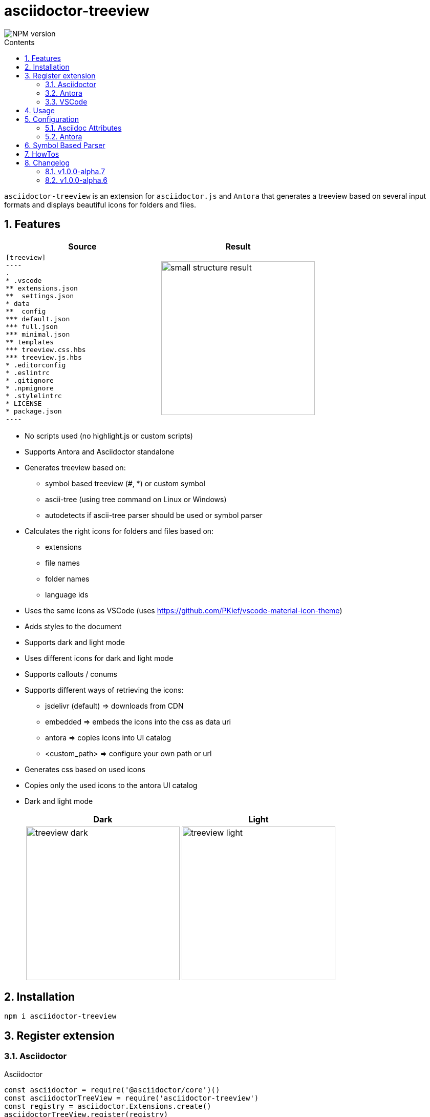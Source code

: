 = asciidoctor-treeview
:url-repo: https://github.com/lask79/asciidoctor-treeview
:url-antora-docs: https://docs.antora.org/antora/3.1
:toc: macro
:toc-title: Contents
:sectnums:
:imagesdir: docs/modules/ROOT/images

image::https://img.shields.io/npm/v/asciidoctor-treeview.svg[NPM version]

toc::[]

`asciidoctor-treeview` is an extension for `asciidoctor.js` and `Antora` that generates a treeview based on several input formats and displays beautiful icons for folders and files.

== Features

[%header,cols="2a,2a""]
|===
|Source |Result

|
[source, plaintext]
--------
[treeview]
----
.
* .vscode
** extensions.json
**  settings.json
* data
**  config
*** default.json
*** full.json
*** minimal.json
** templates
*** treeview.css.hbs
*** treeview.js.hbs
* .editorconfig
* .eslintrc
* .gitignore
* .npmignore
* .stylelintrc
* LICENSE
* package.json
----
--------
|image:small-structure-result.png[width=300]

|===

* No scripts used (no highlight.js or custom scripts)
* Supports Antora and Asciidoctor standalone

* Generates treeview based on:
** symbol based treeview (#, *) or custom symbol
** ascii-tree (using tree command on Linux or Windows)
** autodetects if ascii-tree parser should be used or symbol parser

* Calculates the right icons for folders and files based on:
** extensions
** file names
** folder names
** language ids

* Uses the same icons as VSCode (uses https://github.com/PKief/vscode-material-icon-theme)
* Adds styles to the document
* Supports dark and light mode
* Uses different icons for dark and light mode
* Supports callouts / conums
* Supports different ways of retrieving the icons:
** jsdelivr (default) => downloads from CDN
** embedded => embeds the icons into the css as data uri
** antora => copies icons into UI catalog
** <custom_path> => configure your own path or url
* Generates css based on used icons
* Copies only the used icons to the antora UI catalog
* Dark and light mode
+
[%header,cols="^1a,1a""]
|===
|Dark |Light
|image:treeview-dark.png[width=300px]
|image:treeview-light.png[width=300px]
|===


== Installation

```
npm i asciidoctor-treeview
```

== Register extension

=== Asciidoctor

.Asciidoctor
[source, javascript]
----
const asciidoctor = require('@asciidoctor/core')()
const asciidoctorTreeView = require('asciidoctor-treeview')
const registry = asciidoctor.Extensions.create()
asciidoctorTreeView.register(registry)
----

NOTE: The needed css file is added via `DocInfoProcessor`.

=== Antora

==== Antora Playbook
[source, yaml]
----
antora:
  extensions:
    - require: "asciidoctor-treeview"
----

WARNING: Do not add the asciidoctor-treeview to the asciidoc.extensions. It will not work because then the needed css will not be added to the site.

==== Add handlebars template

You have to change 1 file in your Antora UI bundle or by overwriting it via supplemental-ui:

* add `{{> treeview-styles }}` to `partials/head-styles.hbs`

If you do not want to change your UI bundle or when you use the default ui bundle you can simply put the following lines into `supplemental-ui/partials/head-styles.hbs` next to your `antora playbook`:

.head-styles.hbs
[source,html]
----
<link rel="stylesheet" href="{{{uiRootPath}}}/css/site.css">
{{> treeview-styles }}
----

`{{> treeview-styles }}` will be replaced with the content of the file `treeview-styles.hbs` that provided by this extension.

.treeview-styles.hbs
[source,html]
----
<link rel="stylesheet" href="{{{uiRootPath}}}/css/treeview.css">
----

The `treeview.css` file contains some treeview specific styles that are needed to render the code blocks correctly and overrides some styles defined in the https://docs.antora.org/antora-ui-default/[Antora UI Default].

=== VSCode

.VSCode
[source,javascript]
----
// add this to .asciidoctor/lib/asciidoctor-treeview.js when you have turned on the extension
module.exports = require('asciidoctor-treeview')
----

== Usage

[%header,cols="^1s,4a,2a""]
|===
|Type |Source |Result

|ascii-tree
|
[source, plaintext]
--------
[treeview]
----
.
├── .vscode
│   ├── extensions.json
│   └── settings.json
├── data
│   ├── config
│   │   ├── default.json
│   │   ├── full.json
│   │   └── minimal.json
│   └── templates
│       ├── treeview.css.hbs
│       └── treeview.js.hbs
├── .editorconfig
├── .eslintrc
├── .gitignore
├── .npmignore
├── .stylelintrc
├── LICENSE
└── package.json
----
--------
|image:small-structure-result.png[width=300]

|Hash Symbol
|
[source, plaintext]
--------
[treeview]
----
.
# .vscode
## extensions.json
##  settings.json
# data
##  config
### default.json
### full.json
### minimal.json
## templates
### treeview.css.hbs
### treeview.js.hbs
# .editorconfig
# .eslintrc
# .gitignore
# .npmignore
# .stylelintrc
# LICENSE
# package.json
----
--------
|image:small-structure-result.png[width=300]

|* Symbol
|
[source, plaintext]
--------
[treeview]
----
.
* .vscode
** extensions.json
**  settings.json
* data
**  config
*** default.json
*** full.json
*** minimal.json
** templates
*** treeview.css.hbs
*** treeview.js.hbs
* .editorconfig
* .eslintrc
* .gitignore
* .npmignore
* .stylelintrc
* LICENSE
* package.json
----
--------
|image:small-structure-result.png[width=300]

|Custom Symbol
|
[source, plaintext]
--------
[treeview,symbol="-"]
----
.
- .vscode
-- extensions.json
--  settings.json
- data
--  config
--- default.json
--- full.json
--- minimal.json
-- templates
--- treeview.css.hbs
--- treeview.js.hbs
- .editorconfig
- .eslintrc
- .gitignore
- .npmignore
- .stylelintrc
- LICENSE
- package.json
- test.hcl
----
--------
|image:small-structure-result.png[width=300]
|===

== Configuration

=== Asciidoc Attributes

==== treeview-theme
`Default: dark`

* Use `treeview-theme` attribute on document

[source,plaintext]
----
:treeview-theme: light
----

* Use attribute on treeview block

[source,plaintext]
--------
[treeview,theme=light]
----
<your tree>
----

[treeview,theme=dark]
----
<your tree>
----
--------

==== treeview-icon-source
`Default: jsdelivr`

* Use `treeview-icon-source` attribute on document
* Supported values:
** `jsdelivr` (default) => downloads from CDN
** `embedded` => embeds the icons into the css as data-uri
** `antora` => copies icons into UI catalog
** `<custom_path>` => configure your own or url to the folder that contains the icons.

*Examples:*

.Embed icons as data-uri in CSS
[source,plaintext]
----
= Document Title
:treeview-icon-source: embedded
----

.Use custom url
[source,plaintext]
----
= Document Title
:treeview-icon-source: https://example.com/cdn/icons
----

The icon name like file.svg will be added as suffix to the given url.

=== Antora

[source, yaml]
----
antora:
  extensions:
    - require: "asciidoctor-treeview"
      icon_source: antora # or embedded or jsdelivr
----

`Default: antora`

* Use `icon-source` attribute on document
* Supported values:
** `antora` (default) => copies icons into UI catalog
** `jsdelivr` => downloads from CDN
** `embedded` => embeds the icons into the css as data-uri

WARNING: The asciidoctor attribute `treeview-icon-source` will be ignored when antora is used.

== Symbol Based Parser

* Symbols * and # are already autodetected.
* If you want to use a custom symbol like '-' then you need to configure it on the treeview block.

.Autodetected symbol #
[source,plaintext]
--------
[treeview,symbol="-"]
----
.
- .vscode
-- extensions.json
--  settings.json
----
--------

== HowTos

I want to mark a line as folder even when it does not have children::
Put a `/` at the end of the name.
Then that line will be marked as a folder.
+
[source,asciidoc]
--------
[treeview]
----
.
# folder/
# second-folder/
----
--------

I want to add comments to a line::
Put `//` at the end of the line.
Then that line will be marked as a comment.
+
[source,asciidoc]
--------
[treeview]
----
.
# README.md // this is a comment
----
--------

== Changelog

=== v1.0.0-alpha.7
* *Features*
** add support for different icon sources https://github.com/lask79/asciidoctor-treeview/pull/8[(#8)]
*** `jsdelivr` (default) => downloads from CDN
*** `embedded` => embeds the icons into the css as data uri
*** `antora` => copies icons into UI catalog
*** `<custom_path>` => configure your own path or url

* *Refactoring*
** Now generates a treeview.css that uses urls for the different icons instead of creating image tags inside of the document.
** Uses roles on an <i> tag to define the icons.
** There are now new dependencies to `handlebars` and `material-icons-theme`.
** Collects all used icons and uses them to generate the css and copies only the used icons to the UI catalog

=== v1.0.0-alpha.6
* *Features*
** allow comments on lines https://github.com/lask79/asciidoctor-treeview/pull/6[(#6)]
** mark lines as folders (see HowTos)

* *Fixes*
** do not render empty lines as files without name allow comments on lines https://github.com/lask79/asciidoctor-treeview/pull/5[(#5)]
